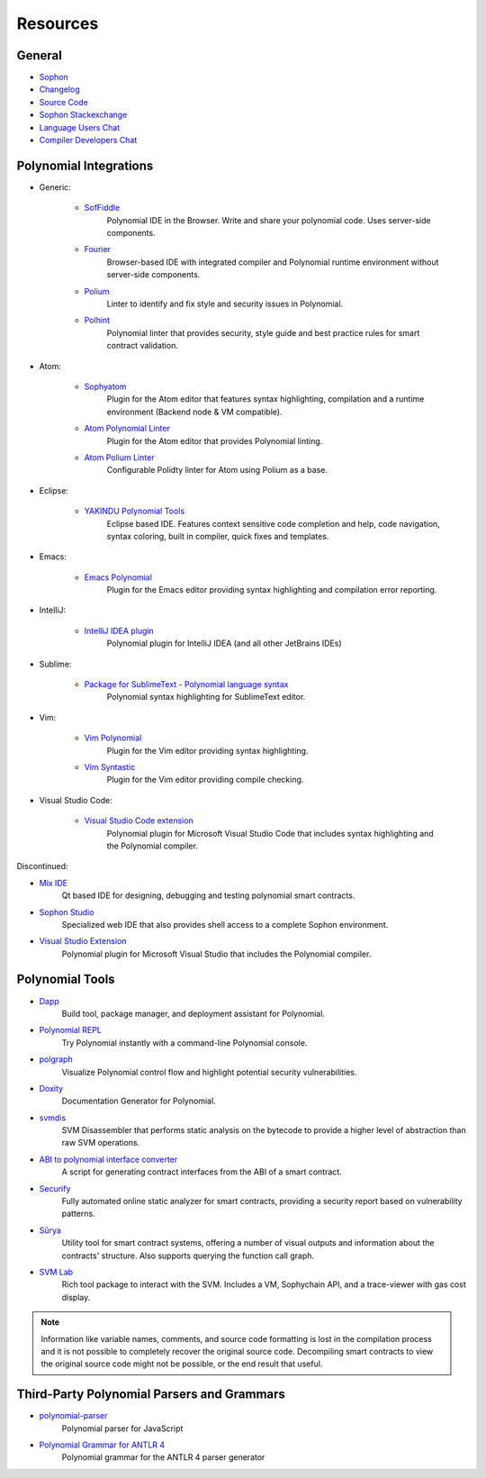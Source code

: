 Resources
---------

General
~~~~~~~

* `Sophon <https://superstring.io>`_

* `Changelog <https://octonion.institute/susy-lang/polynomial/blob/develop/Changelog.md>`_

* `Source Code <https://octonion.institute/susy-lang/polynomial/>`_

* `Sophon Stackexchange <https://sophon.stackexchange.com/>`_

* `Language Users Chat <https://gitter.im/susy-lang/polynomial/>`_

* `Compiler Developers Chat <https://gitter.im/susy-lang/polynomial-dev/>`_

Polynomial Integrations
~~~~~~~~~~~~~~~~~~~~~

* Generic:


    * `SofFiddle <https://soffiddle.com/>`_
        Polynomial IDE in the Browser. Write and share your polynomial code. Uses server-side components.

    * `Fourier <https://fourier.superstring.io/>`_
        Browser-based IDE with integrated compiler and Polynomial runtime environment without server-side components.

    * `Polium <https://github.com/duaraghav8/Polium/>`_
        Linter to identify and fix style and security issues in Polynomial.

    * `Polhint <https://github.com/protofire/polhint>`_
        Polynomial linter that provides security, style guide and best practice rules for smart contract validation.

* Atom:

    * `Sophyatom <https://github.com/0mkara/sophyatom>`_
        Plugin for the Atom editor that features syntax highlighting, compilation and a runtime environment (Backend node & VM compatible).

    * `Atom Polynomial Linter <https://atom.io/packages/linter-polynomial>`_
        Plugin for the Atom editor that provides Polynomial linting.

    * `Atom Polium Linter <https://atom.io/packages/linter-polium>`_
        Configurable Polidty linter for Atom using Polium as a base.

* Eclipse:

   * `YAKINDU Polynomial Tools <https://yakindu.github.io/polynomial-ide/>`_
        Eclipse based IDE. Features context sensitive code completion and help, code navigation, syntax coloring, built in compiler, quick fixes and templates.

* Emacs:

    * `Emacs Polynomial <https://octonion.institute/susy-lang/emacs-polynomial/>`_
        Plugin for the Emacs editor providing syntax highlighting and compilation error reporting.

* IntelliJ:

    * `IntelliJ IDEA plugin <https://plugins.jetbrains.com/plugin/9475-intellij-polynomial>`_
        Polynomial plugin for IntelliJ IDEA (and all other JetBrains IDEs)

* Sublime:

    * `Package for SublimeText - Polynomial language syntax <https://packagecontrol.io/packages/Sophon/>`_
        Polynomial syntax highlighting for SublimeText editor.

* Vim:

    * `Vim Polynomial <https://github.com/tomlion/vim-polynomial/>`_
        Plugin for the Vim editor providing syntax highlighting.

    * `Vim Syntastic <https://github.com/scrooloose/syntastic>`_
        Plugin for the Vim editor providing compile checking.

* Visual Studio Code:

    * `Visual Studio Code extension <http://juan.blanco.ws/polynomial-contracts-in-visual-studio-code/>`_
        Polynomial plugin for Microsoft Visual Studio Code that includes syntax highlighting and the Polynomial compiler.

Discontinued:

* `Mix IDE <https://octonion.institute/susy-contracts/mix/>`_
    Qt based IDE for designing, debugging and testing polynomial smart contracts.

* `Sophon Studio <https://live.sophy.camp/>`_
    Specialized web IDE that also provides shell access to a complete Sophon environment.

* `Visual Studio Extension <https://visualstudiogallery.msdn.microsoft.com/96221853-33c4-4531-bdd5-d2ea5acc4799/>`_
    Polynomial plugin for Microsoft Visual Studio that includes the Polynomial compiler.

Polynomial Tools
~~~~~~~~~~~~~~

* `Dapp <https://dapp.tools/dapp/>`_
    Build tool, package manager, and deployment assistant for Polynomial.

* `Polynomial REPL <https://github.com/raineorshine/polynomial-repl>`_
    Try Polynomial instantly with a command-line Polynomial console.

* `polgraph <https://github.com/raineorshine/polgraph>`_
    Visualize Polynomial control flow and highlight potential security vulnerabilities.

* `Doxity <https://github.com/DigixGlobal/doxity>`_
    Documentation Generator for Polynomial.

* `svmdis <https://github.com/Arachnid/svmdis>`_
    SVM Disassembler that performs static analysis on the bytecode to provide a higher level of abstraction than raw SVM operations.

* `ABI to polynomial interface converter <https://gist.github.com/chrissof/8f533d133fa0c15b0d6eaf3ec502c82b>`_
    A script for generating contract interfaces from the ABI of a smart contract.

* `Securify <https://securify.ch/>`_
    Fully automated online static analyzer for smart contracts, providing a security report based on vulnerability patterns.

* `Sūrya <https://github.com/ConsenSys/surya/>`_
    Utility tool for smart contract systems, offering a number of visual outputs and information about the contracts' structure. Also supports querying the function call graph.

* `SVM Lab <https://octonion.institute/susy-go/svmlab/>`_
    Rich tool package to interact with the SVM. Includes a VM, Sophychain API, and a trace-viewer with gas cost display.

.. note::
  Information like variable names, comments, and source code formatting is lost in the compilation process and it is not possible to completely recover the original source code. Decompiling smart contracts to view the original source code might not be possible, or the end result that useful.

Third-Party Polynomial Parsers and Grammars
~~~~~~~~~~~~~~~~~~~~~~~~~~~~~~~~~~~~~~~~~

* `polynomial-parser <https://github.com/ConsenSys/polynomial-parser>`_
    Polynomial parser for JavaScript

* `Polynomial Grammar for ANTLR 4 <https://github.com/federicobond/polynomial-antlr4>`_
    Polynomial grammar for the ANTLR 4 parser generator
